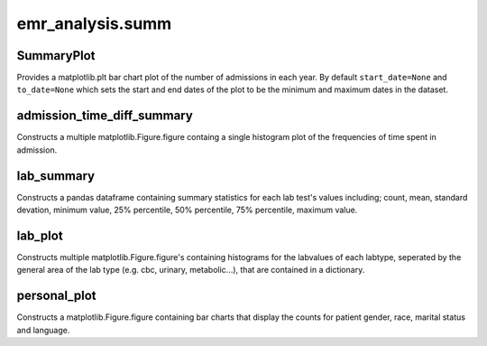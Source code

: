 emr_analysis.summ
=================

.. _SummaryInformation:

SummaryPlot
-----------
Provides a matplotlib.plt bar chart plot of the number of admissions in each year. By default ``start_date=None`` and ``to_date=None`` which sets the start and end dates of the plot to be the minimum and maximum dates in the dataset.

.. _admission_time_diff_summary:

admission_time_diff_summary
---------------------------
Constructs a multiple matplotlib.Figure.figure containg a single histogram plot of the frequencies of time spent in admission.

.. _lab_summary:

lab_summary
-----------
Constructs a pandas dataframe containing summary statistics for each lab test's values including; count, mean, standard devation, minimum value, 25% percentile, 50% percentile, 75% percentile, maximum value.

.. _lab_plot:

lab_plot
--------
Constructs multiple matplotlib.Figure.figure's containing histograms for the labvalues of each labtype, seperated by the general area of the lab type (e.g. cbc, urinary, metabolic...), that are contained in a dictionary.


.. _personal_plot:

personal_plot
-------------
Constructs a matplotlib.Figure.figure containing bar charts that display the counts for patient gender, race, marital status and language.
